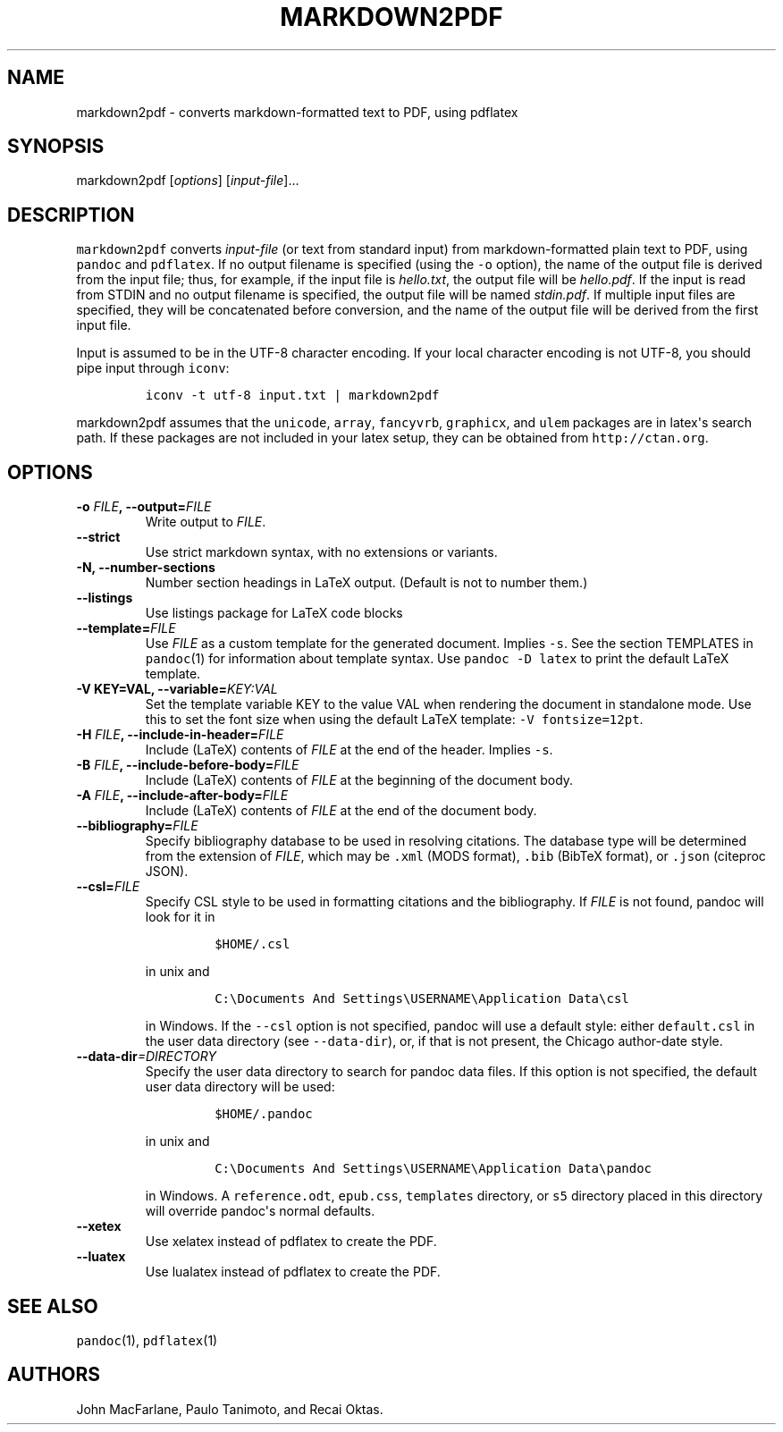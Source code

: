 .TH MARKDOWN2PDF 1 "January 29, 2011" "Pandoc User Manuals"
.SH NAME
.PP
markdown2pdf - converts markdown-formatted text to PDF, using pdflatex
.SH SYNOPSIS
.PP
markdown2pdf [\f[I]options\f[]] [\f[I]input-file\f[]]...
.SH DESCRIPTION
.PP
\f[C]markdown2pdf\f[] converts \f[I]input-file\f[] (or text from
standard input) from markdown-formatted plain text to PDF, using
\f[C]pandoc\f[] and \f[C]pdflatex\f[].
If no output filename is specified (using the \f[C]-o\f[] option), the
name of the output file is derived from the input file; thus, for
example, if the input file is \f[I]hello.txt\f[], the output file will
be \f[I]hello.pdf\f[].
If the input is read from STDIN and no output filename is specified, the
output file will be named \f[I]stdin.pdf\f[].
If multiple input files are specified, they will be concatenated before
conversion, and the name of the output file will be derived from the
first input file.
.PP
Input is assumed to be in the UTF-8 character encoding.
If your local character encoding is not UTF-8, you should pipe input
through \f[C]iconv\f[]:
.IP
.nf
\f[C]
iconv\ -t\ utf-8\ input.txt\ |\ markdown2pdf
\f[]
.fi
.PP
\f[C]markdown2pdf\f[] assumes that the \f[C]unicode\f[], \f[C]array\f[],
\f[C]fancyvrb\f[], \f[C]graphicx\f[], and \f[C]ulem\f[] packages are in
latex\[aq]s search path.
If these packages are not included in your latex setup, they can be
obtained from \f[C]http://ctan.org\f[].
.SH OPTIONS
.TP
.B -o \f[I]FILE\f[], --output=\f[I]FILE\f[]
Write output to \f[I]FILE\f[].
.RS
.RE
.TP
.B --strict
Use strict markdown syntax, with no extensions or variants.
.RS
.RE
.TP
.B -N, --number-sections
Number section headings in LaTeX output.
(Default is not to number them.)
.RS
.RE
.TP
.B --listings
Use listings package for LaTeX code blocks
.RS
.RE
.TP
.B --template=\f[I]FILE\f[]
Use \f[I]FILE\f[] as a custom template for the generated document.
Implies \f[C]-s\f[].
See the section TEMPLATES in \f[C]pandoc\f[](1) for information about
template syntax.
Use \f[C]pandoc\ -D\ latex\f[] to print the default LaTeX template.
.RS
.RE
.TP
.B -V KEY=VAL, --variable=\f[I]KEY:VAL\f[]
Set the template variable KEY to the value VAL when rendering the
document in standalone mode.
Use this to set the font size when using the default LaTeX template:
\f[C]-V\ fontsize=12pt\f[].
.RS
.RE
.TP
.B -H \f[I]FILE\f[], --include-in-header=\f[I]FILE\f[]
Include (LaTeX) contents of \f[I]FILE\f[] at the end of the header.
Implies \f[C]-s\f[].
.RS
.RE
.TP
.B -B \f[I]FILE\f[], --include-before-body=\f[I]FILE\f[]
Include (LaTeX) contents of \f[I]FILE\f[] at the beginning of the
document body.
.RS
.RE
.TP
.B -A \f[I]FILE\f[], --include-after-body=\f[I]FILE\f[]
Include (LaTeX) contents of \f[I]FILE\f[] at the end of the document
body.
.RS
.RE
.TP
.B --bibliography=\f[I]FILE\f[]
Specify bibliography database to be used in resolving citations.
The database type will be determined from the extension of
\f[I]FILE\f[], which may be \f[C].xml\f[] (MODS format), \f[C].bib\f[]
(BibTeX format), or \f[C].json\f[] (citeproc JSON).
.RS
.RE
.TP
.B --csl=\f[I]FILE\f[]
Specify CSL style to be used in formatting citations and the
bibliography.
If \f[I]FILE\f[] is not found, pandoc will look for it in
.RS
.IP
.nf
\f[C]
$HOME/.csl
\f[]
.fi
.PP
in unix and
.IP
.nf
\f[C]
C:\\Documents\ And\ Settings\\USERNAME\\Application\ Data\\csl
\f[]
.fi
.PP
in Windows.
If the \f[C]--csl\f[] option is not specified, pandoc will use a default
style: either \f[C]default.csl\f[] in the user data directory (see
\f[C]--data-dir\f[]), or, if that is not present, the Chicago
author-date style.
.RE
.TP
.B --data-dir\f[I]=DIRECTORY\f[]
Specify the user data directory to search for pandoc data files.
If this option is not specified, the default user data directory will be
used:
.RS
.IP
.nf
\f[C]
$HOME/.pandoc
\f[]
.fi
.PP
in unix and
.IP
.nf
\f[C]
C:\\Documents\ And\ Settings\\USERNAME\\Application\ Data\\pandoc
\f[]
.fi
.PP
in Windows.
A \f[C]reference.odt\f[], \f[C]epub.css\f[], \f[C]templates\f[]
directory, or \f[C]s5\f[] directory placed in this directory will
override pandoc\[aq]s normal defaults.
.RE
.TP
.B --xetex
Use xelatex instead of pdflatex to create the PDF.
.RS
.RE
.TP
.B --luatex
Use lualatex instead of pdflatex to create the PDF.
.RS
.RE
.SH SEE ALSO
.PP
\f[C]pandoc\f[](1), \f[C]pdflatex\f[](1)
.SH AUTHORS
John MacFarlane, Paulo Tanimoto, and Recai Oktas.
